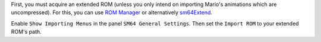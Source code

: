 First, you must acquire an extended ROM (unless you only intend on importing Mario's animations which are uncompressed).
For this, you can use `ROM Manager <https://pilzinsel64.de/sm64-rom-manager/>`_ 
or alternatively `sm64Extend <https://smwc.me/s/20095>`_.

Enable ``Show Importing Menus`` in the panel ``SM64 General Settings``. 
Then set the ``Import ROM`` to your extended ROM's path.